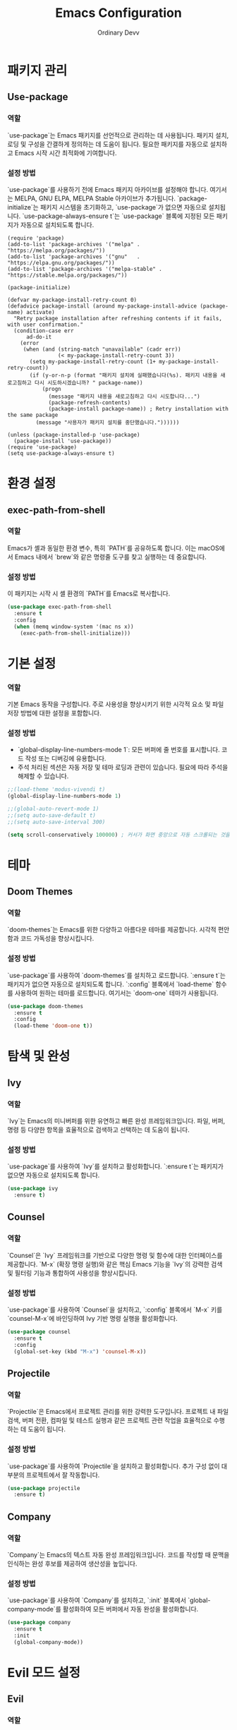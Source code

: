 #+TITLE: Emacs Configuration
#+AUTHOR: Ordinary Devv 
#+PROPERTY: header-args:emacs-lisp :tangle yes

* 패키지 관리
** Use-package
*** 역할
`use-package`는 Emacs 패키지를 선언적으로 관리하는 데 사용됩니다. 패키지 설치, 로딩 및 구성을 간결하게 정의하는 데 도움이 됩니다. 필요한 패키지를 자동으로 설치하고 Emacs 시작 시간 최적화에 기여합니다.

*** 설정 방법
`use-package`를 사용하기 전에 Emacs 패키지 아카이브를 설정해야 합니다. 여기서는 MELPA, GNU ELPA, MELPA Stable 아카이브가 추가됩니다. `package-initialize`는 패키지 시스템을 초기화하고, `use-package`가 없으면 자동으로 설치됩니다. `use-package-always-ensure t`는 `use-package` 블록에 지정된 모든 패키지가 자동으로 설치되도록 합니다.

#+begin_src emacs-lnp
(require 'package)
(add-to-list 'package-archives '("melpa" . "https://melpa.org/packages/"))
(add-to-list 'package-archives '("gnu"   . "https://elpa.gnu.org/packages/"))
(add-to-list 'package-archives '("melpa-stable" . "https://stable.melpa.org/packages/"))

(package-initialize)

(defvar my-package-install-retry-count 0)
(defadvice package-install (around my-package-install-advice (package-name) activate)
  "Retry package installation after refreshing contents if it fails, with user confirmation."
  (condition-case err
      ad-do-it
    (error
     (when (and (string-match "unavailable" (cadr err))
                (< my-package-install-retry-count 3))
       (setq my-package-install-retry-count (1+ my-package-install-retry-count))
       (if (y-or-n-p (format "패키지 설치에 실패했습니다(%s). 패키지 내용을 새로고침하고 다시 시도하시겠습니까? " package-name))
           (progn
             (message "패키지 내용을 새로고침하고 다시 시도합니다...")
             (package-refresh-contents)
             (package-install package-name)) ; Retry installation with the same package
         (message "사용자가 패키지 설치를 중단했습니다."))))))

(unless (package-installed-p 'use-package)
  (package-install 'use-package))
(require 'use-package)
(setq use-package-always-ensure t)
#+end_src

* 환경 설정
** exec-path-from-shell
*** 역할
Emacs가 셸과 동일한 환경 변수, 특히 `PATH`를 공유하도록 합니다. 이는 macOS에서 Emacs 내에서 `brew`와 같은 명령줄 도구를 찾고 실행하는 데 중요합니다.

*** 설정 방법
이 패키지는 시작 시 셸 환경의 `PATH`를 Emacs로 복사합니다.

#+begin_src emacs-lisp
(use-package exec-path-from-shell
  :ensure t
  :config
  (when (memq window-system '(mac ns x))
    (exec-path-from-shell-initialize)))
#+end_src

* 기본 설정
*** 역할
기본 Emacs 동작을 구성합니다. 주로 사용성을 향상시키기 위한 시각적 요소 및 파일 저장 방법에 대한 설정을 포함합니다.

*** 설정 방법
- `global-display-line-numbers-mode 1`: 모든 버퍼에 줄 번호를 표시합니다. 코드 작성 또는 디버깅에 유용합니다.
- 주석 처리된 섹션은 자동 저장 및 테마 로딩과 관련이 있습니다. 필요에 따라 주석을 해제할 수 있습니다.

#+begin_src emacs-lisp
;;(load-theme 'modus-vivendi t)
(global-display-line-numbers-mode 1)

;;(global-auto-revert-mode 1)
;;(setq auto-save-default t)
;;(setq auto-save-interval 300)

(setq scroll-conservatively 100000) ; 커서가 화면 중앙으로 자동 스크롤되는 것을 방지
#+end_src

* 테마
** Doom Themes
*** 역할
`doom-themes`는 Emacs를 위한 다양하고 아름다운 테마를 제공합니다. 시각적 편안함과 코드 가독성을 향상시킵니다.

*** 설정 방법
`use-package`를 사용하여 `doom-themes`를 설치하고 로드합니다. `:ensure t`는 패키지가 없으면 자동으로 설치되도록 합니다. `:config` 블록에서 `load-theme` 함수를 사용하여 원하는 테마를 로드합니다. 여기서는 `doom-one` 테마가 사용됩니다.

#+begin_src emacs-lisp
(use-package doom-themes
  :ensure t
  :config
  (load-theme 'doom-one t))
#+end_src

* 탐색 및 완성
** Ivy
*** 역할
`Ivy`는 Emacs의 미니버퍼를 위한 유연하고 빠른 완성 프레임워크입니다. 파일, 버퍼, 명령 등 다양한 항목을 효율적으로 검색하고 선택하는 데 도움이 됩니다.

*** 설정 방법
`use-package`를 사용하여 `Ivy`를 설치하고 활성화합니다. `:ensure t`는 패키지가 없으면 자동으로 설치되도록 합니다.

#+begin_src emacs-lisp
(use-package ivy
  :ensure t)
#+end_src

** Counsel
*** 역할
`Counsel`은 `Ivy` 프레임워크를 기반으로 다양한 명령 및 함수에 대한 인터페이스를 제공합니다. `M-x` (확장 명령 실행)와 같은 핵심 Emacs 기능을 `Ivy`의 강력한 검색 및 필터링 기능과 통합하여 사용성을 향상시킵니다.

*** 설정 방법
`use-package`를 사용하여 `Counsel`을 설치하고, `:config` 블록에서 `M-x` 키를 `counsel-M-x`에 바인딩하여 Ivy 기반 명령 실행을 활성화합니다.

#+begin_src emacs-lisp
(use-package counsel
  :ensure t
  :config
  (global-set-key (kbd "M-x") 'counsel-M-x))
#+end_src

** Projectile
*** 역할
`Projectile`은 Emacs에서 프로젝트 관리를 위한 강력한 도구입니다. 프로젝트 내 파일 검색, 버퍼 전환, 컴파일 및 테스트 실행과 같은 프로젝트 관련 작업을 효율적으로 수행하는 데 도움이 됩니다.

*** 설정 방법
`use-package`를 사용하여 `Projectile`을 설치하고 활성화합니다. 추가 구성 없이 대부분의 프로젝트에서 잘 작동합니다.

#+begin_src emacs-lisp
(use-package projectile
  :ensure t)
#+end_src

** Company
*** 역할
`Company`는 Emacs의 텍스트 자동 완성 프레임워크입니다. 코드를 작성할 때 문맥을 인식하는 완성 후보를 제공하여 생산성을 높입니다.

*** 설정 방법
`use-package`를 사용하여 `Company`를 설치하고, `:init` 블록에서 `global-company-mode`를 활성화하여 모든 버퍼에서 자동 완성을 활성화합니다.

#+begin_src emacs-lisp
(use-package company
  :ensure t
  :init
  (global-company-mode))
#+end_src

* Evil 모드 설정
** Evil
*** 역할
`Evil`은 Emacs에서 Vim의 키 바인딩 및 편집 스타일을 사용할 수 있게 해주는 강력한 에뮬레이션 레이어입니다. Vim 사용자가 익숙한 Vim 작업으로 Emacs의 풍부한 기능을 활용할 수 있도록 합니다.

*** 설정 방법
`use-package`를 사용하여 `Evil`을 설치하고 활성화합니다.
- `:init` 블록에서 `evil-want-integration t`는 다른 Emacs 패키지와의 통합을 활성화하고, `evil-want-keybinding nil`은 `Evil`이 기본 Emacs 키 바인딩을 덮어쓰는 것을 방지합니다.
- `:config` 블록에서 `(evil-mode 1)`은 `Evil` 모드를 전역적으로 활성화합니다.
- `(define-key evil-insert-state-map "jk" 'evil-normal-state)`는 `jk`를 눌러 삽입 모드에서 일반 모드로 전환하는 사용자 정의 키 바인딩입니다.

#+begin_src emacs-lisp
(use-package evil
  :ensure t
  :init
  (setq evil-want-integration t)
  (setq evil-want-keybinding nil)
  :config
  (evil-mode 1)
  (define-key evil-insert-state-map "jk" 'evil-normal-state))
#+end_src

** Evil Collection
*** 역할
`Evil Collection`은 `Evil` 모드를 다양한 내장 Emacs 기능 및 인기 패키지와 통합하여 일관된 Vim 키 바인딩 경험을 제공합니다. 예를 들어, Dired, Magit, Org-mode 등에서 Vim 키 바인딩을 사용할 수 있습니다.

*** 설정 방법
`use-package`를 사용하여 `Evil Collection`을 설치하고, `:after evil`을 사용하여 `Evil` 패키지가 로드된 후 활성화합니다. `:config` 블록에서 `(evil-collection-init)`를 호출하여 통합을 초기화합니다.

#+begin_src emacs-lisp
(use-package evil-collection
  :ensure t
  :after evil
  :config
  (evil-collection-init))
#+end_src

** Evil Surround
*** 역할
`Evil Surround`는 Vim의 `surround.vim` 플러그인과 유사한 패키지로, 괄호, 따옴표, 태그 등을 쉽게 추가, 수정 및 삭제할 수 있습니다. 코드 편집 시 매우 유용합니다.

*** 설정 방법
`use-package`를 사용하여 `Evil Surround`를 설치하고, `:after evil`을 사용하여 `Evil` 패키지가 로드된 후 활성화합니다. `:config` 블록에서 `(global-evil-surround-mode 1)`을 호출하여 `Evil Surround` 기능을 전역적으로 활성화합니다.

#+begin_src emacs-lisp
(use-package evil-surround
  :ensure t
  :after evil
  :config
  (global-evil-surround-mode 1))
#+end_src

* vterm
** 역할
`vterm`은 Emacs 내에서 완벽한 기능을 갖춘 터미널 에뮬레이터를 제공하는 패키지입니다. Emacs를 떠나지 않고 셸 명령을 실행하고, 명령줄 도구를 사용하고, 터미널 세션을 관리할 수 있습니다.

** 설정 방법
`use-package`를 사용하여 `vterm`을 설치합니다. `vterm` 설치를 시도하기 전에 구성은 시스템에 `cmake`가 있는지 확인합니다. macOS에서 `cmake`를 찾을 수 없으면 Homebrew를 사용하여 자동으로 설치됩니다. 변경 사항이 적용되고 `vterm`이 올바르게 컴파일되려면 설치 후 Emacs를 다시 시작해야 합니다.

#+begin_src emacs-lisp
(when (and (eq system-type 'darwin) (not (executable-find "cmake")))
  (message "vterm: cmake not found. Attempting to install via Homebrew...")
  (shell-command "brew install cmake")
  (message "CMake has been installed. Please restart Emacs to allow vterm to compile."))

(use-package vterm
  :ensure t
  :init
  (setq vterm-always-compile-module t))
#+end_src

* Git 통합
** transient
*** 역할
`transient`는 Magit을 포함한 많은 Emacs 패키지에서 임시 키맵과 인수를 사용하여 복잡하고 상호 작용적인 명령을 생성하는 데 사용되는 라이브러리입니다. 다단계 작업에 대한 일관된 인터페이스를 제공합니다.

*** 설정 방법
Magit과 같이 `transient`에 의존하는 패키지보다 먼저 `transient`가 설치되고 로드되었는지 확인하십시오.

#+begin_src emacs-lisp
(use-package transient
  :ensure t)
#+end_src

** Magit
*** 역할
`Magit`은 Emacs를 위한 포괄적인 Git 인터페이스입니다. Emacs 내에서 직접 Git 리포지토리와 상호 작용하는 편리하고 강력한 방법을 제공하며, 스테이징 및 커밋부터 브랜칭 및 리베이스에 이르기까지 모든 Git 작업을 직관적인 Emacs 인터페이스를 통해 제공합니다.

*** 설정 방법
`use-package`를 사용하여 `Magit`을 설치합니다. `:ensure t` 키워드는 `Magit`이 아직 설치되지 않은 경우 자동으로 설치되도록 합니다. `:bind` 옵션은 `C-x g` 키 바인딩을 설정하여 대부분의 `Magit` 작업의 기본 진입점인 `Magit` 상태 버퍼를 빠르게 엽니다.

#+begin_src emacs-lisp
(use-package magit
  :ensure t
  :after transient
  :init
  (require 'transient)
  :bind ("C-x g" . magit-status))
#+end_src

* 일반 키 바인딩
** which-key
*** 역할
`which-key`는 접두사 키(예: 리더 키 `SPC`)를 누른 후 사용 가능한 키 바인딩을 팝업 창에 표시하는 필수 패키지입니다. 이를 통해 키 바인딩을 훨씬 쉽게 찾고 사용할 수 있습니다.

*** 설정 방법
`use-package`를 사용하여 `which-key`를 설치하고 활성화합니다. `:config` 블록에서 `(which-key-mode)`가 호출되어 전역적으로 활성화됩니다.

#+begin_src emacs-lisp
(use-package which-key
  :ensure t
  :config
  (which-key-mode))
#+end_src

** General
*** 역할
`General`은 Emacs에서 사용자 정의 키 바인딩을 설정하는 데 사용되는 강력한 패키지입니다. 특히 '리더 키'를 사용하여 Vim과 같은 키 바인딩 시스템을 구축하는 데 필요한 복잡한 키 시퀀스를 쉽게 정의하고 관리하는 데 도움이 됩니다.

*** 설정 방법
`use-package`를 사용하여 `General`을 설치합니다.

`:config` 블록에서 `general-create-definer`를 사용하여 `leader-def`라는 새 키 바인딩 정의자를 만듭니다.
- `:prefix "SPC"`: 스페이스바를 리더 키로 설정합니다. 이는 모든 사용자 정의 키 바인딩이 스페이스바를 누른 후에 시작됨을 의미합니다.
- `:non-normal-prefix "M-SPC"`: `M-SPC` (Alt + Space)를 비정상 상태(예: 삽입 모드)의 리더 키로 설정합니다.
- `:states '(normal insert emacs)`: 이 키 바인딩 정의자를 `normal`, `insert`, `emacs` 모드에 대해 활성화합니다.

`leader-def`를 사용하여 실제 키 바인딩을 정의합니다.
- `(leader-def ":" 'counsel-M-x)`: `SPC :`를 누르면 `counsel-M-x` (Ivy 기반 명령 실행)가 실행됩니다.
- `(leader-def "b N" 'switch-to-buffer)`: `SPC b N`을 누르면 버퍼 전환 명령이 실행됩니다.

`which-key-idle-delay` 및 `which-key-show-remaining-keys`는 `which-key` 패키지(종종 `General`과 함께 사용됨)의 동작을 구성합니다. `which-key`는 리더 키를 누른 후 사용 가능한 다음 키 바인딩 팝업을 표시하는 유용한 패키지입니다.

#+begin_src emacs-lisp
(use-package general
  :ensure t
  :config
  (general-create-definer leader-def
    :prefix "SPC"
    :non-normal-prefix "M-SPC"
    :states '(normal insert emacs))

  (leader-def
    ":" 'counsel-M-x
    "b" '(:ignore t :which-key "Buffers")
    "b N" 'switch-to-buffer
    "b k" 'kill-buffer
    "t" '(:ignore t :which-key "Terminal")
    "t t" 'vterm
    "f" '(:ignore t :which-key "Files")
    "f p" '("Find config.org" . (lambda () (interactive) (find-file (expand-file-name "~/dotfiles/config.org"))))))
(setq which-key-idle-delay 0.5)
(setq which-key-show-remaining-keys t)
#+end_src

* 사용자 정의 설정
** 역할
이 섹션에는 Emacs의 `customize` 인터페이스에 의해 생성된 사용자 정의 설정이 포함되어 있습니다. 이러한 설정은 일반적으로 `M-x customize` 또는 관련 함수를 사용할 때 Emacs에 의해 자동으로 저장됩니다. 수동 오류를 방지하기 위해 `customize` 인터페이스를 통해 이러한 설정을 관리하는 것이 일반적으로 권장됩니다.

** 설정 방법
`custom-set-variables` 블록은 사용자 정의 변수 값을 정의하고, `custom-set-faces`는 사용자 정의 페이스(글꼴 및 색상) 설정을 정의합니다. 이들은 Emacs에 의해 자동으로 생성되고 관리됩니다.

#+begin_src emacs-lisp
(custom-set-variables
 ;; custom-set-variables was added by Custom.
 ;; If you edit it by hand, you could mess it up, so be careful.
 ;; Your init file should contain only one such instance.
 ;; If there is more than one, they't work right.
 '(package-selected-packages
   '(vterm which-key projectile general evil-surround evil-collection doom-themes counsel company cider)))
(custom-set-faces
 ;; custom-set-faces was added by Custom.
 ;; If you edit it by hand, you could mess it up, so be careful.
 ;; Your init file should contain only one such instance.
 ;; If there is more than one, they't work right.
 )
#+end_src
